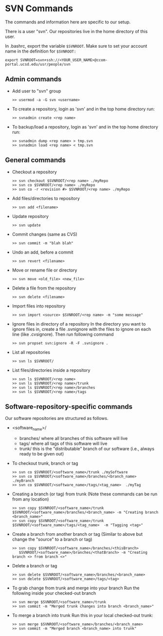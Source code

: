 #+BEGIN_COMMENT
Information on SVN
#+END_COMMENT

* SVN Commands
The commands and information here are specific to our setup.

There is a user "svn".  Our repositories live in the home directory of this
user.

In .bashrc, export the variable ~$SVNROOT~.  Make sure to set your account
name in the definition for ~$SVNROOT:~
#+BEGIN_SRC
export SVNROOT=svn+ssh://<YOUR_USER_NAME>@ccom-portal.ucsd.edu/usr/people/svn
#+END_SRC

** Admin commands
- Add user to "svn" group
  #+BEGIN_SRC
  >> usermod -a -G svn <username>
  #+END_SRC

- To create a repository, login as 'svn' and in the top home
  directory run:
  #+BEGIN_SRC
  >> svnadmin create <rep name>
  #+END_SRC

- To backup/load a repository, login as 'svn' and in the top home
  directory run:
  #+BEGIN_SRC
  >> svnadmin dump <rep name> > tmp.svn
  >> svnadmin load <rep name> < tmp.svn
  #+END_SRC

** General commands
- Checkout a repository
  #+BEGIN_SRC
  >> svn checkout $SVNROOT/<rep name> ./myRepo
  >> svn co $SVNROOT/<rep name> ./myRepo
  >> svn co -r <revision #> $SVNROOT/<rep name> ./myRepo
  #+END_SRC

- Add files/directories to repository
  #+BEGIN_SRC
  >> svn add <filename>
  #+END_SRC

- Update repository
  #+BEGIN_SRC
  >> svn update
  #+END_SRC

- Commit changes (same as CVS)
  #+BEGIN_SRC
  >> svn commit -m "blah blah"
  #+END_SRC

- Undo an add, before a commit
  #+BEGIN_SRC
  >> svn revert <filename>
  #+END_SRC

- Move or rename file or directory
  #+BEGIN_SRC
  >> svn move <old_file> <new_file>
  #+END_SRC

- Delete a file from the repository
  #+BEGIN_SRC
  >> svn delete <filename>
  #+END_SRC

- Import files into repository
  #+BEGIN_SRC
  >> svn import <source> $SVNROOT/<rep name> -m "some message"
  #+END_SRC

- Ignore files in directory of a repository
  In the directory you want to ignore files in, create a file .svnignore
  with the files to ignore on each line (like .cvsignore).  Then run
  following command
  #+BEGIN_SRC
  >> svn propset svn:ignore -R -F .svnignore .
  #+END_SRC

- List all repositories
  #+BEGIN_SRC
  >> svn ls $SVNROOT/
  #+END_SRC

- List files/directories inside a repository
  #+BEGIN_SRC
  >> svn ls $SVNROOT/<rep name>
  >> svn ls $SVNROOT/<rep name>/trunk
  >> svn ls $SVNROOT/<rep name>/branches
  >> svn ls $SVNROOT/<rep name>/tags
  #+END_SRC


** Software-repository-specific commands
Our software repositories are structured as follows.
- <software_name>/
  - branches/     where all branches of this software will live
  - tags/         where all tags of this software will live
  - trunk/        this is the "distributable" branch of our software
                   (i.e., always ready to be given out)

- To checkout trunk, branch or tag
  #+BEGIN_SRC
  >> svn co $SVNROOT/<software_name>/trunk ./mySoftware
  >> svn co $SVNROOT/<software_name>/branches/<branch_name>  ./myBranch
  >> svn co $SVNROOT/<software_name>/tags/<tag_name>  ./myTag
  #+END_SRC

- Creating a branch (or tag) from trunk
  (Note these commands can be run from any location)
  #+BEGIN_SRC
  >> svn copy $SVNROOT/<software_name>/trunk $SVNROOT/<software_name>/branches/<branch_name> -m "Creating branch <branch_name>"
  >> svn copy $SVNROOT/<software_name>/trunk $SVNROOT/<software_name>/tags/<tag_name>  -m "Tagging <tag>"
  #+END_SRC

- Create a branch from another branch or tag
  (Similar to above but change the "source" to a branch or tag)
  #+BEGIN_SRC
  >> svn copy $SVNROOT/<software_name>/branches/<thisBranch>
     $SVNROOT/<software_name>/branches/<thatBranch> -m "Creating branch <> from branch <>"
  #+END_SRC

- Delete a branch or tag
  #+BEGIN_SRC
  >> svn delete $SVNROOT/<software_name>/branches/<branch_name>
  >> svn delete $SVNROOT/<software_name>/tags/<tag>
  #+END_SRC

- To grab change from trunk and merge into your branch
  Run the following inside your checked-out branch
  #+BEGIN_SRC
  >> svn merge $SVNROOT/<software_name>/trunk
  >> svn commit -m "Merged trunk changes into branch <branch_name>"
  #+END_SRC

- To merge a branch into trunk
  Run this in your local checked-out trunk:
  #+BEGIN_SRC
  >> svn merge $SVNROOT/<software_name>/branches/<branch_name>
  >> svn commit -m "Merged branch <branch_name> into trunk"
  #+END_SRC
